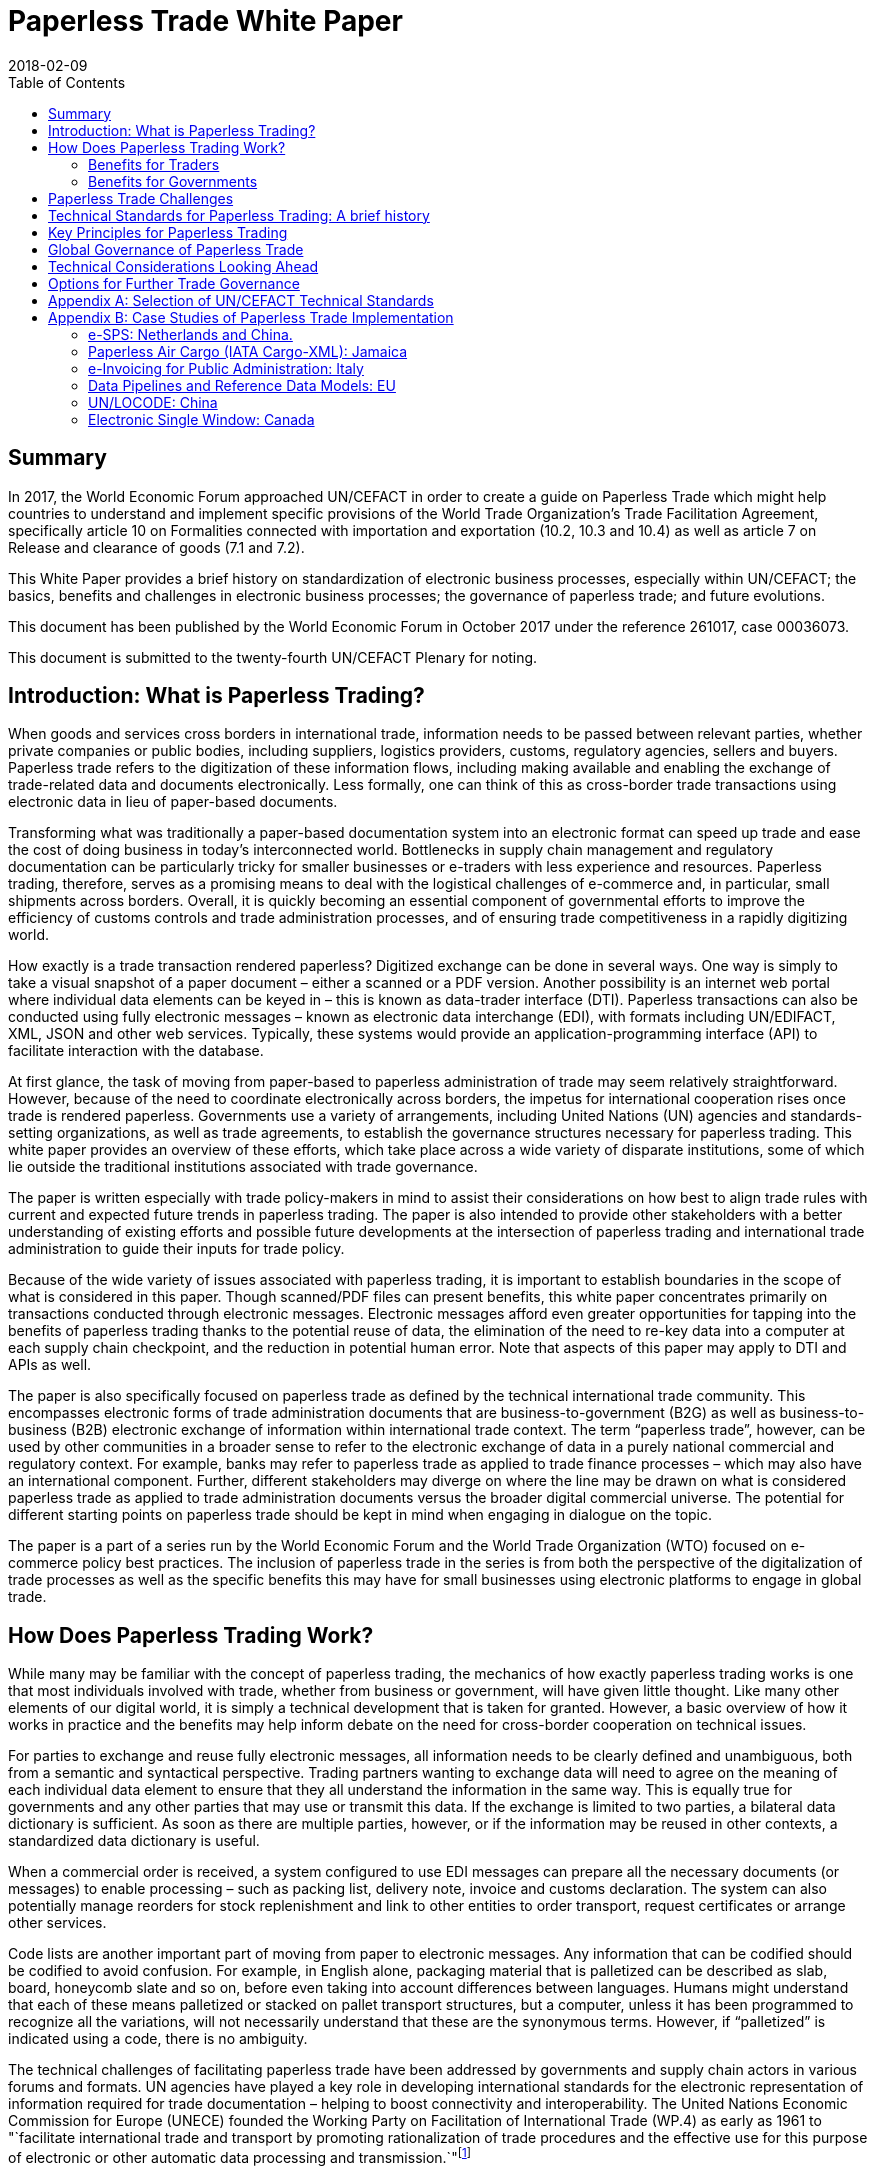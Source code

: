 = Paperless Trade White Paper
:subtitle: How Does It Impact the Trade System?
:doctype: plenary
:docnumber: GE.18-02016(E)
:committee: United Nations Centre for Trade Facilitation and Electronic Business (UN/CEFACT)
:status: published
:copyright-year: 2018
:session: 24
:session-date: Geneva, 30 April – 1 May 2018
:agenda-item: Item 6 of the provisional agenda
:collaborator: World Economic Forum
:agenda-id: ECE/TRADE/C/CEFACT/2018/6
:revdate: 2018-02-09
:language: en
:distribution: General
:mn-document-class: unece
:mn-output-extensions: xml,html,doc,rxl
:docfile: ECE_TRADE_C_CEFACT_2018_6E.adoc
:toc:
:local-cache-only:
:data-uri-image:

[abstract]
== Summary
In 2017, the World Economic Forum approached UN/CEFACT in order to create a guide on Paperless Trade which might help countries to understand and implement specific provisions of the World Trade Organization's Trade Facilitation Agreement, specifically article 10 on Formalities connected with importation and exportation (10.2, 10.3 and 10.4) as well as article 7 on Release and clearance of goods (7.1 and 7.2).

This White Paper provides a brief history on standardization of electronic business processes, especially within UN/CEFACT; the basics, benefits and challenges in electronic business processes; the governance of paperless trade; and future evolutions.

This document has been published by the World Economic Forum in October 2017 under the reference 261017, case 00036073.

This document is submitted to the twenty-fourth UN/CEFACT Plenary for noting.


== Introduction: What is Paperless Trading?

When goods and services cross borders in international trade, information needs to be passed between relevant parties, whether private companies or public bodies, including suppliers, logistics providers, customs, regulatory agencies, sellers and buyers. Paperless trade refers to the digitization of these information flows, including making available and enabling the exchange of trade-related data and documents electronically. Less formally, one can think of this as cross-border trade transactions using electronic data in lieu of paper-based documents.

Transforming what was traditionally a paper-based documentation system into an electronic format can speed up trade and ease the cost of doing business in today's interconnected world. Bottlenecks in supply chain management and regulatory documentation can be particularly tricky for smaller businesses or e-traders with less experience and resources. Paperless trading, therefore, serves as a promising means to deal with the logistical challenges of e-commerce and, in particular, small shipments across borders. Overall, it is quickly becoming an essential component of governmental efforts to improve the efficiency of customs controls and trade administration processes, and of ensuring trade competitiveness in a rapidly digitizing world.

How exactly is a trade transaction rendered paperless? Digitized exchange can be done in several ways. One way is simply to take a visual snapshot of a paper document – either a scanned or a PDF version. Another possibility is an internet web portal where individual data elements can be keyed in – this is known as data-trader interface (DTI). Paperless transactions can also be conducted using fully electronic messages – known as electronic data interchange (EDI), with formats including UN/EDIFACT, XML, JSON and other web services. Typically, these systems would provide an application-programming interface (API) to facilitate interaction with the database.

At first glance, the task of moving from paper-based to paperless administration of trade may seem relatively straightforward. However, because of the need to coordinate electronically across borders, the impetus for international cooperation rises once trade is rendered paperless. Governments use a variety of arrangements, including United Nations (UN) agencies and standards-setting organizations, as well as trade agreements, to establish the governance structures necessary for paperless trading. This white paper provides an overview of these efforts, which take place across a wide variety of disparate institutions, some of which lie outside the traditional institutions associated with trade governance.

The paper is written especially with trade policy-makers in mind to assist their considerations on how best to align trade rules with current and expected future trends in paperless trading. The paper is also intended to provide other stakeholders with a better understanding of existing efforts and possible future developments at the intersection of paperless trading and international trade administration to guide their inputs for trade policy.

Because of the wide variety of issues associated with paperless trading, it is important to establish boundaries in the scope of what is considered in this paper. Though scanned/PDF files can present benefits, this white paper concentrates primarily on transactions conducted through electronic messages. Electronic messages afford even greater opportunities for tapping into the benefits of paperless trading thanks to the potential reuse of data, the elimination of the need to re-key data into a computer at each supply chain checkpoint, and the reduction in potential human error. Note that aspects of this paper may apply to DTI and APIs as well.

The paper is also specifically focused on paperless trade as defined by the technical international trade community. This encompasses electronic forms of trade administration documents that are business-to-government (B2G) as well as business-to-business (B2B) electronic exchange of information within international trade context. The term "`paperless trade`", however, can be used by other communities in a broader sense to refer to the electronic exchange of data in a purely national commercial and regulatory context. For example, banks may refer to paperless trade as applied to trade finance processes – which may also have an international component. Further, different stakeholders may diverge on where the line may be drawn on what is considered paperless trade as applied to trade administration documents versus the broader digital commercial universe. The potential for different starting points on paperless trade should be kept in mind when engaging in dialogue on the topic.

The paper is a part of a series run by the World Economic Forum and the World Trade Organization (WTO) focused on e-commerce policy best practices. The inclusion of paperless trade in the series is from both the perspective of the digitalization of trade processes as well as the specific benefits this may have for small businesses using electronic platforms to engage in global trade.

== How Does Paperless Trading Work?
While many may be familiar with the concept of paperless trading, the mechanics of how exactly paperless trading works is one that most individuals involved with trade, whether from business or government, will have given little thought. Like many other elements of our digital world, it is simply a technical development that is taken for granted. However, a basic overview of how it works in practice and the benefits may help inform debate on the need for cross-border cooperation on technical issues.

For parties to exchange and reuse fully electronic messages, all information needs to be clearly defined and unambiguous, both from a semantic and syntactical perspective. Trading partners wanting to exchange data will need to agree on the meaning of each individual data element to ensure that they all understand the information in the same way. This is equally true for governments and any other parties that may use or transmit this data. If the exchange is limited to two parties, a bilateral data dictionary is sufficient. As soon as there are multiple parties, however, or if the information may be reused in other contexts, a standardized data dictionary is useful.

When a commercial order is received, a system configured to use EDI messages can prepare all the necessary documents (or messages) to enable processing – such as packing list, delivery note, invoice and customs declaration. The system can also potentially manage reorders for stock replenishment and link to other entities to order transport, request certificates or arrange other services.

Code lists are another important part of moving from paper to electronic messages. Any information that can be codified should be codified to avoid confusion. For example, in English alone, packaging material that is palletized can be described as slab, board, honeycomb slate and so on, before even taking into account differences between languages. Humans might understand that each of these means palletized or stacked on pallet transport structures, but a computer, unless it has been programmed to recognize all the variations, will not necessarily understand that these are the synonymous terms. However, if "`palletized`" is indicated using a code, there is no ambiguity.

The technical challenges of facilitating paperless trade have been addressed by governments and supply chain actors in various forums and formats. UN agencies have played a key role in developing international standards for the electronic representation of information required for trade documentation – helping to boost connectivity and interoperability. The United Nations Economic Commission for Europe (UNECE) founded the Working Party on Facilitation of International Trade (WP.4) as early as 1961 to "`facilitate international trade and transport by promoting rationalization of trade procedures and the effective use for this purpose of electronic or other automatic data processing and transmission.`"footnote:[Terms of Reference of the Facilitation of International Trade Procedures: http://www.unece.org/trade/facil/wp4_tor.htm (link as of 09/2017)]

=== Benefits for Traders

Over the past two decades, global trade has been increasingly defined by complex international production networks. Modern commerce is no longer an exchange between two parties but rather an extended collaboration between critical interdependent partners executed over vast geographic expanses, time zones and borders. The degree to which partners in a B2B context are proficient and make use of the network defines their success, hinged on the ability to process information using the internet and messaging protocols. The rise and spread of the internet, and with it the ability to send electronic files, radically transformed business information-sharing models – often allowing a number of authorized trading partners to stay updated simultaneously thereby keeping the entire network in sync. Paperless trade systems streamline the flow of information in global supply chains by simplifying the exchange of necessary documents or contractual elements – whether B2B or B2G – that accompany inputs crossing borders multiple times.

As such, paperless systems can generate savings for traders through faster movement of goods as well as greater efficiency at border agencies where the exchange involves trade administration documents. Data exchanged includes purchasing orders, inventory reports, and digital sanitary and phytosanitary (SPS) certificates, among others. Paperless trade can also help businesses meet regulatory compliance obligations more efficiently and at a lower cost – whether the concept is applied in a domestic or international context.

In some countries operating manual systems, official processes are also accompanied by steps added over time, resulting in systems littered with exceptions and complexity – for example, differing from point of entry to another. Dematerializing trade administration processes can help to create a system that is more difficult to modify informally.

Reductions in trade costs and efficiency via paperless trade can be particularly helpful for small and medium-sized enterprises (SMEs) using e-commerce platforms to access international markets.footnote:[http://artnet.unescap.org/pub/WP146.pdf (link as of 09/2017)] E-traders may have more limited resources to manage additional trade documentation, or doing so for relatively low value parcels may be uneconomical. For example, one survey found that where EDI files were not accepted in some countries, each parcel needed to be declared individually (contents, dimensions and weight).footnote:[https://www.wto.org/english/tratop_e/serv_e/wkshop_june13_e/ecom_national_board_e.pdf (link as of 09/2017)] Delivery delays due to waiting times at the border can be damaging for e-traders relying on good customer reviews to build trust.footnote:[https://www.intracen.org/uploadedFiles/intracenorg/Content/Publications/Bringing%20SMEs%20onto%20the%20e-Commerce%20Highway_final_250516_Low-res.pdf]

As electronic messages typically move much faster than physical merchandise, implementing paperless trade systems has also driven major innovations in international supply chains, such as "`just-in-time`" delivery. Using this approach, companies can hold as little stock as possible, ordering merchandise when it needs to be sold or used. Modern supply chains must equally adapt to ever-shortening production lifecycles, consumer tastes and rapid technological developments. Without electronic messages in the supply chain, these developments would be difficult.

Further, paperless trade systems have facilitated the emergence of "`third-party logistics`" (3PL) players that offer elements of distribution and fulfilment for clients. These play a vital role in the planning and execution of global trade. Some commercial solutions – such as customs APIs – offered by several logistics services providers can particularly help e-traders navigate customs clearance by enabling the integration of shipping and regulatory processes into their business systems and websites. Some logistics providers also offer landed cost calculators for e-traders to display the full cost of the product – including customs duties, shipping and transport – upfront to potential buyers and mitigate potential conflicts.footnote:[https://www.clarity-ventures.com/ecommerce/-all-features/cutting-edge-logistics-integrations/customs-and-duties-integration (link as of 09/2017)] More broadly, the operational side of trade today hinges on the inclusion of third-party specialists covering freight forwarders, quality-assurance teams, customs brokers and transport carriers for ocean, air and road – many of which deploy dematerialized processes in a B2B context.

=== Benefits for Governments

By enabling real-time information on the location and status of a shipment, paperless trade can improve transparency and traceability. As supply chains become more complex, traceability has been sought by consumers, business and governments across all manner of products, to ensure labour, environmental and other standards. While traceability can be achieved through paper-based systems, digital systems are timelier and can reduce fraud. On the latter, paperless trade can help to tackle illegal and counterfeit trade or trade-based money-laundering by increasing the visibility on exported goods and easily exposing trades that make no commercial sense. Paperless trade can also help governments more efficiently to address growing security concerns and the need to ensure there are no potential threats hidden in commercial packages. Electronic data exchange, where two governments have agreed to do so, can enable a better tracking of the value of goods declared – in some manual systems, exporters might over-declare to maximize tax recovery, while an importer might under-declare to pay less import duties. Recent evolutions in technology, such as blockchain, could provide benefits in ensuring the integrity of data.

Paperless trade can also play a key role in cross-border regulatory cooperation. For example, standardized electronic data messaging language maintained by UN agencies can enable countries to exchange electronic SPS certificates for agriculture products or communicate laboratory results in the agri-food industry. The International Plan Protection Convention (IPPC) multilateral treaty under the UN Food and Agriculture Organization (FAO) is developing a globally harmonized approach for electronic phytosanitary certificates exchange – used to check the quality of food products – that will use UN e- business standards.footnote:[As developed by the United Nations Centre for Trade Facilitation and e-Business (UN/CEFACT). See more here: https://www.ippc.int/en/ephyto/ (link as of 09/2017)] Another UN standard on electronic exchange of fishery data – including fishing locations, species and quantity caught and so on – could improve sustainable fisheries management and trade.footnote:[UN/CEFACT's Fisheries Language Universal Exchange (FLUX) standard enables record and exchange of harmonized electronic data from fishing vessels to other parties. This could be one tool in help fisheries management traceability efforts in the supply chain in order to help reduce the incidence of illegal fishing and trade. https://www.unece.org/info/media/news/trade/2017/unece-showcases-its-contribution-to- halt-overfishing-at-un-ocean-conference-in-new-york/doc.html (link as of 09/2017)]


Many countries are developing single windows that serve as one simple point of entry for submitting regulatory documents and other supporting evidence when merchandise is imported or exported. Almost all single windows implemented today are electronic systems with a web-based interface. As such, running an electronic single window usually requires the ability to process electronic message exchanges. The World Trade Organization (WTO) Trade Facilitation Agreement (Article 10.4) includes an endeavour to maintain or establish a single window using information technology to the extent possible and practicable. According to the United Nations Economic Commission for Europe (UNECE) Recommendation 33,footnote:[The first international description and recommendation on Single Window, "`Recommendation and Guidelines on establishing a Single Window to enhance the efficient exchange of information between trade and government Recommendation 33`" UNECE 2005, see page 3, point 2: http://www.unece.org/fileadmin/DAM/cefact/recommendations/rec33/rec33_trd352e.pdf (link as of 09/2017)] a single window is a facility that allows parties involved in trade and transport to lodge standardized information and documents with a single entry point to fulfil all import, export and transit-related regulatory requirements. If information is electronic, individual data elements should only be submitted once.

Implementing paperless trade and electronic single-window systems can contribute to improving a country's international commercial-enabling environment, encouraging more business activity, in turn driving economic growth and development. In Senegal, for instance, the implementation of the electronic single window reduced the border pre- clearance and clearance processing time by 90%, from an average of two weeks to just one day. The cost of border processes has decreased by 60%, while the streamlined system has allowed the border agencies to reassign staff to other priority areas.footnote:[African Alliance for E-Commerce and World Bank. AACE Single Window Peer Review: Senegal. 2014.] In Costa Rica, the Inter-American Development Bank finds that the implementation of the electronic single window increased exports by 2% a year from 2007-2013. Looking at the cost-benefit analysis, an approximate $1.7 million invested in the system translated into a twentyfold gain in terms of increased exports and reductions in public administration costs.footnote:[Volpe Martincus, Christian. _Out of the border labyrinth: an assessment of trade facilitation initiatives in Latin America and the Caribbean._ Inter-American Development Bank. 2016. P. 200
] This is equal to a rate of return of roughly $16 for every dollar paid. Peru also established a Single Window for Foreign Trade in 2010, which improves coordination by connecting eight government institutions that issue export and import permits, as well as shipping-related entities.footnote:[http://www.intracen.org/publication/SME-Competitiveness-Outlook-Meeting-the-Standard-for-Trade/ (link as of 09/2017)]

== Paperless Trade Challenges
Paperless trade is not without challenges. The set-up and operation of paperless trade measures, supporting regulation and electronic single windows, is not yet a given across all countries. The UN has conducted a survey of 120 countries, across a range of 38 measures related to trade facilitation and paperless trading. From a subset of factors relevant to all survey countries, it was then able to derive an average implementation score; a score of 100% reflects full implementation across all factors. The average implementation rate of trade facilitation and paperless trade measures from the most recent 2017 survey 61%.footnote:[http://www.unescap.org/news/good-progress-made-implementing-wto-trade-facilitation-agreement-still-long-road-paperless-and (link as of 09/2017)] This figure reflects steady improvement over the past two years but also highlights the degree to which most countries have yet to implement the full range of possible measures.footnote:[Note that the average implementation rate in 2015 was 53%. See https://unnext.unescap.org/content/global-survey-trade-facilitation-and-paperless-trade-implementation-2015 (link as of 09/2017).]

Even more alarming is the fact that only about 34% of countries have implemented measures related to the cross-border exchange of electronic data and documents.footnote:[See supra note 11.] Results from the OECD-WTO Sixth Global Aid for Trade Review show that while most IT border systems in developed and emerging economies can be used for EDI-based exchange, this is still under implementation in many low-income economies. Countries with less clear legislation, weaker infrastructure and lower IT capacity can face hurdles in implementing paperless systems.

Furthermore, only about 40% of all upper-middle income countries have single windows in place, while the figure is 20% for lower-middle income countries and less than 10% in low-income countries.footnote:[https://www.wto.org/english/res_e/booksp_e/aid4trade17_e.pdf] The OECD finds that progress on implementing single windows is often linked to the quality of cooperation and information exchange among various government agencies, customs departments and border control posts.footnote:[Ibid.] Single-window implementation may pose a bigger challenge for countries more reliant on imports due to complexity. Some systems may also not satisfy the five-point definition of a "`single window`" – whether because there is not a governmental mandate resulting in multiple systems or there is not a clear single entry point. Where single windows do not distribute information to all relevant regulatory bodies, traders may still need to submit information several times.

Paperless trading is also reliant on domestic rules on the legal validity of electronic documents, electronic signatures, where these are applied, and other data-regulation requirements. Further, if paperless trade is to be effective in the international trade- enabling context, governments must accept data at customs and within regulatory agencies without also requiring original paper documentation. In other words, a paperless system that still requires the submission of paper-based documents at some point in the trading chain destroys much of the value of the digital tools for traders.

Finally, capacity building may be needed to boost paperless trade use. SMEs and e-traders may lack access to the internet, encounter slow connections, or pay high usage rates. Even with access, they may not have the digital skills to use new IT systems or services or be able to maximize the advantage of going paperless.footnote:[http://www.intracen.org/publication/Bringing-SMEs-onto-the-e-Commerce-Highway/ (link as of 09/2017)]

== Technical Standards for Paperless Trading: A brief history
As is true of any system with complex technical arrangements that require cross- border cooperation, international standards have emerged for different facets of paperless trade. This section provides a quick overview of these standards, including their historical evolution.

[IMPORTANT]
.The United Nations Centre for Trade Facilitation and e-Business
====
The United Nations Centre for Trade Facilitation and e-Business (UN/CEFACT) is an intergovernmental body of the UNECE. It develops policy recommendations and standards based on public and private sector collaboration. Work on these deliverables requires the support of at least three UN Members. Completed projects are presented to the UN/CEFACT Plenary – which any UN Member can join – for approval. In this way, all countries can participate in the standardization process. All results are available free of charge.

UN/CEFACT aims to be a semantic hub for data elements. It maintains a Core Component Library (CCL) that serves as an encyclopedia of data elements and includes inputs from other organizations with electronic business standards; this is outlined in a multilateral MoU between UNECE and the International Standards Organization (ISO), International Telecommunications Union (ITU) and International Electrotechnical Commission (IEC). A long-term objective is to harmonize various data elements and render the base semantics compatible between different standards bodies. Other bodies such as the World Customs Organization (WCO) have aligned their data requirements with past CCL libraries as demonstrated in a case study in <<annex-b>>.
====

International technical standards play an important role in trade governance, in large part due to the WTO Agreement on Technical Barriers in Trade (TBT Agreement) and similar language in free trade agreements (FTAs)/regional trade agreements (RTAs). WTO Members are required to base their technical regulations for trade in goods on international standards or to explain why deviation is necessary. Awareness of the existing international standards, and the institutions through which these standards are established, is important for trade policy-making. This is especially the case if paperless trading systems at the border will be integrated with domestic regulatory systems concerning the distribution and sale of goods behind the border.

Disparate institutions at the multilateral and regional levels are involved in the creation of these international technical standards. Because of the division of responsibilities within government bureaucracies, some trade policy-makers will not necessarily be aware of the work of other officials within their own government in establishing these technical standards, despite the fact that the creation of such standards will inevitably impact traders. The discussion below is also intended to flag for trade policy-makers the various forums through which international technical standards governing paperless trading are being shaped, so that they can better coordinate their policy-making objectives on paperless trade within their government.

Efforts to improve cross-border exchange of trade information date back more than 50 years. The UN Layout Key was developed in the 1960s to standardize the representation of information on trade documents. It was quickly accompanied by a data dictionary so all parties would consistently understand the same thing. The birth of the UN Trade Data Element Directory, or UN/TDED, was the first essential step towards electronic messages.

As mentioned above, code lists are another important feature of paperless trade, allowing for better mutual understanding of content as textual information may be incomplete, misleading or uninterpretable. UN/CEFACT maintains a number of code lists that can be downloaded free of charge and are often used by other standard-setting bodies to increase interoperability. Further information on UN/CEFACT code lists is included in <<annex-a>>.

The availability of a data dictionary and the use of code lists combined with an exponential growth in the use of computers led to the creation of standardized messages for data exchange. The UN Electronic Data Interchange for Administration, Commerce and Transport (UN/EDIFACT) was one pioneer in this area – effectively replacing some paper documents from the mid-1980s onwards. Similar initiatives took place regionally.

UN/EDIFACT is a syntax or message exchange language that is centrally maintained by UN/CEFACT. Some messages are developed by other organizations and then submitted to UN/CEFACT to be harmonized and entered into the official directories. The messages are identified by a six-character name, such as INVOIC for invoice or CUSDEC for a customs declaration, and the information is organized into groupings, similar to those found on paper documents including importer information, product details, payment conditions, and so on. Each grouping has a strict format – such as length and type of information – much of which was inherited from paper documents. Further information on the technical functioning of UN/EDIFACT messages is detailed in <<annex-a>>.

UN/EDIFACT was the dominant messaging syntax throughout the 1990s and remains likely the most widely used single standard for data exchange – especially since it is freely available and is regularly updated. While official statistics are hard to come by, sectoral estimates, such as those by the maritime industry, indicate that about 8,000 EDIFACT messages are exchanged per day.

Even so, over the past two decades an increasing number of exchanges use XML. This EDI syntax provides higher flexibility in the structure, length and format, often making it more attractive. However, there is no single, centrally maintained XML version – there could potentially be as many XML languages as business partners. Other technical disadvantages include larger data files. UN/CEFACT does offer a standardized XML, as do some International Organization of Standards (ISO) committees, the World Customs Organization (WCO), the International Air Transport Association (IATA) and others. The UN/CEFACT approach to XML has been to start standardizing the processes and then the data related to each process is to contain before creating XML messages. Further information on XML languages is contained in <<annex-a>>.

The use of electronic invoices merits particular attention. The European Union has decided that all public institutions must accept and may require electronic invoices, as part of a wider drive to decrease the use of paper. Two standards should be used to ensure interoperability, one of which is the UN/CEFACT Cross Industry Invoice (CII). All public institutions – from elementary schools to garbage collection, from town halls to ministries – will be obliged to accept the CII as one of the official standards for the submission of electronic invoices.footnote:[See case study in <<annex-b>>] Other countries are also seriously studying implementation of the CII.

The CII is accompanied by a series of messages, beginning with the term cross- industry, which aim to cover a range of domain needs from agriculture to automotive and industrial services. Cross-industry messages cover invoice, ordering, catalogue, quotation, delivery, remittance and so on. These have today been consolidated into a Supply Chain Reference Data Model that enables a process-driven approach instead of a document- driven approach to supply chain information exchanges.

== Key Principles for Paperless Trading

From all of the above, it is hardly surprising that paperless trade is often seen as a tech-driven process. But this is only partially true; implementation requires, first and foremost, a high-level political consensus, policy frameworks, supporting laws and legislation and an institutional set-up. A policy framework may define targets and implementing strategies and detail the necessary allocation of resources, while enabling legal structures includes laws and statutes, implementing decrees and regulations and contractual provisions – such as for the terms of use or the provision of electronic single windows or e-Port Community Systems.

Efforts towards uniform supporting legislation came a decade after the initiation of technical standards for paperless trade, largely through the United Nations Commission for International Trade Law (UNCITRAL), which developed model laws relevant to electronic transactions, e-commerce and e-signatures.footnote:[For further information on electronic transactions and e-signatures, see "`Making Deals in Cyberspace: What's the Problem,`" World Economic Forum, October 2017.] These model laws include several key governance principles.

The first is the principle of non-discrimination between the use of electronic communications and paper when submitting documents such as those required by regulatory agencies. Laws that allow the submission of electronic information are essential for launching an effective paperless trade system.

Second, the principle of functional equivalence implies that paper-based functions may be replicated by electronic communications or procedures, which may or may not be mirror images of paper-based procedures but fulfil the same legal functions.

Third, applying the principle of technological neutrality implies ensuring that legislation does not favour specific technologies. In a rapidly changing digital and technology environment, paperless trade policy frameworks must be open to future developments. Detailed provisions on technical requirements can be contained in implementing regulations that are easier to adapt as needed.

These principles have been carried forward in some trade and regional integration contexts. Part of the legal framework for electronic contracting is also based on standard contracts and rules such as the Incoterms and the Uniform Customs and Practice for Documentary Credits of the International Chamber of Commerce.footnote:[UN/CEFACT provides a code list for Incoterms in Recommendation No. 5.] Paperless trade policy frameworks can also relate to issues on data authentication and security as well as data protection and retention, including data archiving and sharing.

== Global Governance of Paperless Trade
At present, a number of efforts exist to advance interoperable paperless trade policy frameworks through a variety of approaches. These include recommendations from UN agencies, trade deals and regional integration initiatives. Importantly, these ongoing efforts exist across institutions and are not necessarily coordinated.

One approach has been to focus on shaping non-obligatory norms, or suggested recommendations, for governments to follow. UN/CEFACT plays a key role in developing trade facilitation recommendations targeting high-level policy-makers that typically touch on specific aspects of paperless trade. For example, Recommendation 12 applies to facilitating maritime transport documentation through a principle of an electronic sea waybill to replace the paper-based bill of lading. Recommendation 14 provides guidance on electronic authentication for trade documents.

Another approach has been to develop treaty provisions. The WTO TFA, a multilateral deal that entered into force in February 2017, contains a number of provisions potentially relevant to paperless trade. These refer to the electronic exchange of data and documents, the electronic submission of trade related documents, e-payment systems, electronic single window systems and international standards for paperless trade. Some specific references are detailed in <<table1>> (below), although others could also be considered.

While covering aspects related to paperless trade, the textual language of the TFA leaves much room for WTO Members to shape their own systems and legal frameworks. The TFA is also crafted to take into account individual country situations and capacities. To benefit from the special and differential treatment provisions found in the agreement, WTO Members must categorize and notify their ability to fulfil each provision and may signal the need for support for implementation. Estimates suggest that full implementation of the TFA – which includes but goes beyond paperless trade administration provisions – could reduce trade costs by an average of 14.3% and boost global trade by up to $1 trillion a year.footnote:[https://www.wto.org/english/res_e/booksp_e/world_trade_report15_e.pdf (link as of 09/2017)]

[[table1]]
.WTO TFA provisions relevant to paperless trade
|===
|Article |Provision

|Article 7.1 |  "`Each Member shall, as appropriate, provide for advance lodging of documents in electronic format for pre-arrival processing of such documents.`"
|Article 7.2 | "`Each Member shall, to the extent practicable, adopt or maintain procedures allowing the option of electronic payment for duties, taxes, fees, and charges collected by customs incurred upon importation and exportation.`"
|Article 10.2 | "Each Member shall, where appropriate, endeavour to accept paper or electronic copies of supporting documents required for import, export, or transit.`"
|Article 10.3 | Encourages Members to "`use relevant international standards or parts thereof as a basis for their import, export, or transit formalities and procedures`" which in theory would apply to standards relevant for e- commerce as well.
|Article 10.4 |  "`Members shall endeavor to establish or maintain a single window, enabling traders to submit documentation and/or data requirements for importation, exportation, or transit of goods through a single entry point to the participating authorities or agencies.`" The article further stipulates that "`Members shall, to the extent possible and practicable, use information technology to support the single window.`"
|===

Besides these texts, paperless trade provisions commonly feature in FTAs. Indeed, the first e-commerce provision found in any trade deal addresses paperless trade, specifying that parties should have in place an electronic environment supporting electronic business application between their customs administrations and trading community.footnote:[2001 RTA between New Zealand and Singapore, as referenced in https://www.wto.org/english/res_e/reser_e/ersd201711_e.pdf (link as of 09/2017)] One study found that more than half of the trade agreements in play since 2005 address paperless trade in some shape or form.footnote:[Duval, Yann and Kong Mengjing. Digital Trade Facilitation: Paperless Trade in Regional Trade Agreements. ADBI Working Paper Series, June 2017. Available at https://www.adb.org/sites/default/files/publication/321851/adbi-wp747.pdf (link as of 09/2017) Note that this study uses a broader definition of paperless trading than the WTO study referenced below.] Specifically, in a recent study of regional trade agreements, the WTO notes that paperless trade administration provisions are found in the e-commerce chapter of 47 RTAs (or 32 RTAs if provisions referring to e- government are excluded) and in the customs procedures or trade facilitation chapters of 39 RTAs. In addition, related provisions on electronic procurement can be found in the government procurement chapter of 25 RTAs. Overall, paperless trade provisions are the sixth most common type found in RTA e-commerce chapters.footnote:[ https://www.wto.org/english/res_e/reser_e/ersd201711_e.pdf (link as of 09/2017)]

The focus area and coverage of these provisions, however, can vary greatly. Specific articles on paperless trading often take the form of soft, rather than hard binding commitments where negotiators use language such as "`shall endeavour`". The provision is usually accompanied by a definition of trade administration documents.footnote:[WTO research notes that this typically refers to forms issued or controlled by the government of a party, which must be completed by or for an importer or exporter in relation to the import of export of goods. The FTA between Japan and Switzerland is the only agreement notified to the WTO that extends the definition to forms that a party issues or controls that must be completed by a services supplier. For more, see: https://www.wto.org/english/res_e/reser_e/ersd201711_e.pdf (link as of 09/2017)] Paperless trading provisions frequently require that a government make publicly available electronic versions of all trade administration documents – sometimes specifying a time-delineated implementation goal. These also typically require the government to accept trade administration documents submitted electronically as the legal equivalent of the paper version of such document.

Select FTAs require parties to work towards the implementation of initiatives that support paperless trading – such as electronic single windows. An FTA between Chile and Australia, for example, refers to the development of a single window with cross- referencing between the e-commerce and customs chapters. Several FTAs see parties pledge to use international standards or methods when developing paperless trade systems, which can be a good way to ensure interoperability.

Some countries have inserted provisions on cooperation in relation to paperless trading. This can take the form of sharing experiences on regulations, laws and programmes on e-commerce and e-government – with the latter a proxy for paperless trading – or regulatory dialogue. A limited number of agreements require parties to cooperate bilaterally and in international forums to enhance the acceptance of electronic versions of trade administration documents. The Japan-Singapore FTA commits parties to encourage cooperation between relevant private entities engaged in paperless trading and establishes a joint committee on paperless trade geared towards reviewing implementation issues.

The minority of FTAs in which the language of the standalone "`paperless trading`" provision is drafted as a binding obligation almost all concern an FTA with Australia or New Zealand. These include the Australia-China FTA, Australia-Malaysia FTA, Australia- Singapore FTA, Australia-Thailand FTA and New Zealand-Thailand FTA. Each of these agreements allows limited exceptions if there is a "`domestic or international legal requirement to the contrary`" or if paperless trading would "`reduce the effectiveness of the trade administration process`".

Among recent FTAs, the Trans-Pacific Partnership (TPP) had the broadest comprehensive coverage in terms of elements related to paperless trading. It included acceptance of electronic copies; e-submission of trade-related documents such as SPS certification; electronic customs systems; e-certification and e-signature, including mutual recognition; and international standards. Besides the TPP, other FTAs with a broad scope of coverage include the US-Republic of Korea FTA and several other recent Korean FTAs (such as those with China and Viet Nam).

In general, the breadth of paperless trading elements is broadest for FTAs negotiated in the Asia-Pacific, reflecting the region's leadership in this area. While the EU has focused on building paperless trading systems for its members, FTAs negotiated by the European Commission tend not to put as much emphasis on paperless trading as compared to those negotiated by the US, Australia, Republic of Korea, or others. The EU agreement with Colombia and Peru includes the commitment to endeavour to make trade management documents available electronically and to accept electronic documents as the legal equivalent of paper. The agreement with Korea includes cooperation on implementing paperless trading.

The UN Economic and Social Commission for the Asia-Pacific (UNESCAP) adopted a Framework Agreement on Facilitation of Cross-Border Paperless Trade in May 2016 to advance regional coherence. The treaty is designed to provide new tools and a digital complement for implementing the TFA and facilitating cross-border commerce. Among other things, it will help to promote general principles to enable the exchange and mutual recognition of trade-related data and documents in electronic form. Some estimates suggest full implementation could boost Asia-Pacific exports by as much as $257 billion annually, while the time taken to export could fall by 44%. Cost savings across all trade in the Asia-Pacific region could be worth $7 billion annually.footnote:["`New UN treaty to facilitate paperless trade in Asia and the Pacific to support Trade Facilitation Agreement implementation.`" Trade Facilitation Agreement Facility, 1 October 2016. Available at http://www.tfafacility.org/new-un-treaty-facilitate-paperless-trade-asia-and-pacific-support-trade- facilitation-agreement (link as of 09/2017)] The UNESCAP Framework Agreement includes specific provisions to consider requests from least developed and landlocked developing countries for technical assistance to develop paperless trade capacities.

== Technical Considerations Looking Ahead
On the one hand, the constant evolution of technology requires avoiding regulation that locks in one particular solution. On the other hand, the introduction of new technologies or standards into trade processes will create disruptions for actors in the supply chain, so transition plans will be essential.

To date, it is worth noting that electronic messages have been treated as a direct alternative to paper documents, with paperless trade effectively taking a "`document-driven`" approach with the information in electronic messages being organized in line with corresponding documents, such as invoice, bill of lading, customs declaration and so on. However, this does not optimize the information being gathered. Most documents are part of a chain of information exchanges and a good deal of information tends to be repeated at each step whether on the paper document or an electronic equivalent.

A process-driven approach to the chain of information exchanges would instead consider each exchange within the context of other exchanges related to the same process. Each electronic message in the chain only needs to contain new information, rather than repeating redundant information. The approach implies rethinking how information is exchanged. It also corresponds more closely to the one-time data entry called for in single windows, as defined in UNECE Recommendation 33, and is closer to concepts behind blockchain technology. UN/CEFACT has produced Reference Data Models that support this approach.

Finally, as has been made clear by now, technical standards are a key part of paperless trade. However, it is important to keep in mind the individual agendas of organizations that push their standards, or that disparage another standard. Many IT companies will make a living off complicated data exchange so it may not be in their interest to have an interoperable system. This is sometimes the case for certain governments or government administrations as well. Nevertheless, as more and more trade and international business processes move online, ensuring interoperability and interconnectivity between systems would help to maximize the benefits of the digital economy. This is as much a strategic regulatory choice as it is a business case.

== Options for Further Trade Governance

Several WTO Members have raised the possibility of discussing paperless trade at the WTO, in some instances in connection with implementing the TFA. This includes suggestions for WTO members to accept electronic trade administration documents and grant these the same legal status as paper versions; and facilitating access to, use of and data exchange with the single window of a member's authorities for international trade by cross-border e-commerce transaction platforms and traders.

One question raised by the examination above is whether WTO members would be willing to accept any treaty language that takes the form of binding, rather than soft, commitments. To date, most RTAs have not used such language – with a few exceptions in the Asia-Pacific region – except on cooperation and information exchange provisions. What type of principles or cooperative approach could the WTO take? What could be learned from the TFA in terms of graduated levels of commitment and binding?

Certainly, activity is happening outside the WTO, as evidenced by UNECE's 50-year commitment on the topic. As well as growing prevalence in FTAs, regional initiatives to promote interoperable paperless trading systems are also proceeding, including the UNESCAP paperless trade governance framework. As another example, the Asian Pacific Economic Cooperation (APEC) economies' 1998 Blueprint for Action on Electronic Commerce included a pledge on reducing the requirement for paper documents for customs or other cross-border trade administration by 2005 for developed economies and by 2010 for developing economies, or as soon as possible thereafter. APEC ministers have recognized the potential of paperless trading on several occasions since and have voluntarily outlined individual action plans on paperless trading from 2002 onward.footnote:[https://www.apec.org/Meeting-Papers/Leaders-Declarations/1998/1998_aelm/apec_blueprint_for.aspx (link as of 09/2017)]

Some countries are also exploring innovative bilateral projects to address new trends. For example, Australia and New Zealand are putting in place an e-commerce "`green lane`" trial to allow for more seamless movement of low-risk goods through the international mail stream between the two countries. The move is driven by recognition of the increasing volume of low-value e-commerce items in the mail stream. The aim is to pre-screen and pre-clear e-commerce goods using data, enabling faster border clearance, improving efficiency of processes, and directing organizational resources towards high-risk goods. The trial is consistent with a WCO-UPU global model for data exchange between customs and posts, agreed in 2012. The trial will use the WCO-UPU Data Model message formats to support the implementation of Electronic Advance Data (EAD) between post and customs, enabled by the UPU CDS.POST IT platform. To ensure the quality of data, e- traders will be encouraged to provide item-level data electronically.

In light of the above, trade officials, customs authorities, regulators and non- governmental stakeholders wishing to advance paperless trade could consider the following questions to establish intervention points:

* To what extent do your regulatory authorities and other officials already accept electronic submissions of trade-related documents? Is this possible, for example, for certificates of origin, SPS certificates, etc., or only for standard trade documentation?
* Do you treat electronic versions of trade documentation as equivalent to the paper version? If not, why not? What are the areas where paper documentation is still required?
* To what extent does your government already permit electronic payment of duties, taxes and other charges associated with import or export?
* Are your systems aligned with international standards? Which standards? Where are they not aligned? What is the rationale given for why not?
* If paperless systems do not exist currently, what are the limitations preventing their implementation? Are there any near-term plans to build out more paperless trading systems?
* How costly will it be to move towards electronic systems for trade documentation? What types of cost savings might you recoup over time? Is it likely that you will be able to procure the funds to do so?
* Besides cost, what political roadblocks might be encountered in transitioning away from paper for trade documentation and records?
* Are there regional initiatives already under way or ones that could develop in the near future?
* Which business constituencies will be most affected by the switch to paperless systems?
* What types of capacity building programmes will be required to maximize the benefits of paperless trading for SMEs? Is the government equipped to provide this capacity building, or is there another actor that can do so?

Capacity building programmes are a key element to ensure that the benefits of paperless trade are widely available and taken advantage of. Thailand's Electronic Transactions Development Agency (ETDA) and Office for SME Promotion (OSMEP), for example, have developed a training programme for SMEs to use the national and ASEAN Single Window. An ASEAN Connectivity through Trade and Investment (ACTI) project also hosts working group meetings to boost SME knowledge on the ASW and cargo clearance challenges and expectations. The Republic of Korea's uTradeHub helps to facilitate a full range of international trade processes from certification and licensing, to customs, logistics and cross-border transaction. SMEs can use the system to conduct negotiations with potential buyers and sellers, address logistics, customs procedures and e- payments.footnote:[http://www.intracen.org/uploadedFiles/intracenorg/Content/Publications/makingwto.pdf (link as of 09/2017)]

Experts also recommend using workshops and consultations with SMEs to discuss the digitalization of trade processes – including taking stock of what trade information is already processed electronically; what blockages exist to SMEs participating in the electronic exchange of documents; and what human resource capacity building and/or other facilities would be needed to enable SMEs to benefit from electronic procedures, such as mobile applications.footnote:[http://www.intracen.org/uploadedFiles/intracenorg/Content/Publications/makingwto.pdf (link as of 09/2017)]

An outstanding question across the policy, technical and business community lies in the application and spread of new advanced technologies. Are businesses in developing countries equipped with the infrastructure and enabling environment to stay connected to international production networks? Will these technologies add costs or make processes easier and cheaper? If applied in a B2G context, how to ensure interoperability and capacity building? International production networks dependent on advances in technology have helped to drive global growth over the past several decades. A world with increased connectivity, digitization and smart technology could accelerate this still further, providing the right frameworks are in place.

[[annex-a]]
[appendix]
== Selection of UN/CEFACT Technical Standards

UN/EDIFACT messages cover all aspects of the international supply chain. For example, in the transport sector, UN/EDIFACT covers both contractual messages such as forwarding and consolidation (IFCSUM), booking (IFTMBF), consignment advice (IFTMCA), multimodal status report (IFTSTA), and operational messages such as bay plan/stowage plan (BAPLIE), vessel call (CALINF), and container gate-in/gate-out (CODECO). These messages allow traders to book transport, receive updates on the status of their delivery, declare where containers are on a ship, declare when a ship is to call at a port, communicate when a container arrives or leaves a customs-controlled area, just to give some examples.

Customs messages in UN/EDIFACT are well known around the world by their six- digit abbreviations CUSCAR (cargo reports), CUSDEC (customs declarations), CUSREP (customs response), PAXLST (passenger list) and, more recently, GOVCBR (government cross-border regulatory message). These messages are developed by the World Customs Organization but standardized and maintained by UN/CEFACT.

The supply chain sector also widely uses UN/EDIFACT messages for information such as purchase orders (ORDERS), despatch advices (DESADV), sales forecasts (SLSFCT), and inventory reports (INVRPT). Financial services use a good number of UN/EDIFACT messages such as invoice (INVOIC), remittance advice (REMADV), and quotations (QUOTES). There are also UN/EDIFACT messages in accounting and audit, architecture and construction (in particular for project management), health and insurance, statistics, social security, employment, education and travel/tourism. Being standardized internationally, these all can be used at both cross-border level and national level.

XML is a longer form of data message and so requires more storage space as well as bandwidth for transmission. The segments in XML can have human readable names (known as "`tags`") instead of being limited to three characters and the format of the data is less rigid since it is largely disassociated from the paper format. The UN/CEFACT approach to XML focuses on the semantics (data definitions and content) instead of just the outline of the messages themselves. Each UN/CEFACT XML deliverable includes: a Business Requirement Specification (BRS) describing the choreography of events within a process; a Requirements Specification Mapping (RSM) defining the data requirements and all relevant entries in the UN/CEFACT Core Component Library (an encyclopaedia of all data elements); and a resulting XML message (or a series of XML messages, as the case may be).

UN/CEFACT also has three main types of code lists. The first are recommendation code lists which are published as trade-facilitation recommendations (typically the main recommendation describes the code list and its use, and the actual code list is in an annex to facilitate its updating). These cover codes such as packaging, units of measurement, modes of transport and identification of ships, among others. UN/LOCODE is also a recommendation code list and aims to identify all locations linked to international trade; it is essential for the clear identification of locations in the maritime and other transport industries as well as customs. The second are code lists that are maintained within UN/EDIFACT; there are many more of these including, among others, types of documents, types of contracts, types of dates, party function and business function. These two types of code lists are essential in electronic messaging.

The final type is jointly published. These are often recommendation code lists, such as country and currency (jointly published by UN/CEFACT and ISO) and INCOTERMS (jointly published by UN/CEFACT and the International Chamber of Commerce). In all three cases, UN/CEFACT sees its work on codes as important in order to allow the free use of essential lists, as UN/CEFACT publishes all of its code lists free of charge, which is not the case for many other organizations.

[[annex-b]]
[appendix]
== Case Studies of Paperless Trade Implementation
=== e-SPS: Netherlands and China.
International trade in agricultural products is an important economic activity. Many agri-food products require sanitary or phytosanitary (SPS) government certificates to clear customs. These SPS certificates serve as an official communication from the competent authority of the exporting country to the competent authority of the importing country that the cargo meets minimum sanitary requirements. Paper certificates can be costly, are logistically complicated and difficult to protect against fraud. Electronic certificates are also much more accurate than paper certificates. Electronic certificates will lower the number of interceptions and reduce time in ports. Countries are increasingly shifting to electronic customs and port clearance systems to enable better risk management. As a result, relevant regulatory bodies – including IPPC, OIE and CODEX – have recognized electronic certification as an alternative to paper certificates.

The Netherlands and China launched a five-year project in 2010 to pilot the practical implementation of electronic SPS certificates. The project used a step-wise, confidence- building approach, with the two parties initially exchanging information on standards and technology, then subsequently using certificates both in electronic and paper form, and finally moving to a fully digitized system.

The project used a UN/CEFACT standard XML message developed for electronic SPS certificates. Questions arose, however, around ensuring the authenticity of the document. Paper certificates are in most cases produced on security paper and signed and stamped to provide a proof of integrity and authentication. As a result, each electronic message containing the SPS certificate was accompanied by an electronic signature using the XMLDSig standard of the W3C. The management of the electronic signature was based on the FIPS 140-2 (National Institute of Standards and Technology of the USA) standard terms of technology and procedures. The shift also required legal frameworks that recognized the electronic signature.

=== Paperless Air Cargo (IATA Cargo-XML): Jamaica
The International Air Transport Association (IATA) has developed the Cargo-XML Messaging standards using the UN/CEFACT core component library. These Cargo-XML messaging standards are used by the airlines for end-to-end cargo business, fulfil customs' advance cargo information (ACI) and filing requirements and provide compliance with regulators' security requirements. The use of core components from the UN/CEFACT data library (CCL) makes the IATA Cargo-XML standards multi-modal and compatible for cross-border movements allowing interoperability between various systems and stakeholders. For example, the IATA Cargo-XML standard is compatible with the WCO Data Model, since both are based on UN/CEFACT core components.

The United Nations Conference on Trade and Development (UNCTAD) has fully integrated IATA Cargo-XML standards into its automated customs management system ASYCUDA World that is used by about 90 countries for their customs procedures. The new data standard improves data quality and simplifies communications across the supply chain facilitating trade growth, helping with cargo security, modernizing customs operations and fostering participation in global commerce through advance electronic data submission for air cargo shipments. It also facilitates customs risk assessments for air cargo shipments and improves compliance with security regulations.

Jamaica was the first country to implement IATA Cargo-XML standards using the UNCTAD ASYCUDA World system for its advance cargo information filing. Carriers flying into Jamaica are required to provide advance information for air waybill, house waybill and flight manifest to Jamaica customs prior to flight arrival using respective IATA Cargo-XML standards. The project is helping to set a foundation for paperless trade; modernizing customs operations; driving better trade efficiency and competitiveness; enhancing security; boosting compliance by carriers with regulatory requirements; and reducing paper waste. Together, these benefits help to lower trade costs, with savings passed on to business and consumers.

The rollout of the IATA Cargo-XML standards in Jamaica was based on several key steps. This included strategic alignment between Jamaican customs, UNCTAD and IATA through regular dialogue to develop a business and IT strategy. The dialogue resulted in the recognition of the WCO SAFE Framework (standards to secure and facilitate global trade) and IATA standard messages, legislative amendments and a roadmap for implementation. There was also a need for resource and implementation planning. Customs and IATA agreed on the implementation approach, as well as filing schedule, amendment and cancellation rules. Customs obtained the necessary documentation (e.g. IATA Cargo-XML Toolkit) and related IATA support. The overall solution initially ran as a pilot. IATA engaged relevant stakeholders to start filing data. UNCTAD and Jamaican customs fine- tuned the solution in accordance with the pilot findings. Jamaican customs, UNCTAD and IATA also developed user guidance and industry communication material such as the filing standards, timelines, responsible parties and compliance conditions, including final enforcement date. IATA is now pursuing a similar approach with other countries for ACI implementation.

=== e-Invoicing for Public Administration: Italy
Starting in June 2014, e-invoicing became mandatory in Italy for public administration bodies, including ministries, tax agencies and national social security – an obligation extended in 2015 to all other government bodies. The Italian banking system consequently developed a model that enables the transmission and issuing of e-invoices. Currently, e-invoice standards in use are proprietary, as defined by the Italian government by specific tags. In the near future, however, the government will be obliged to also support international standards, among which is the UN/CEFACT cross-industry invoice format that has been included in the official EU directive list.

=== Data Pipelines and Reference Data Models: EU
Some EU projects have been working on the concept of "`data pipelines`", led by UK and Dutch customs. A data pipeline aims to capture data at its source and manage information along the supply chain, with each actor adding just the information pertinent to their operations.

Several UK IT software providers have adopted this approach to offer added services to their clients. The pipeline, which was originally meant to provide more accuracy in the data sent to government authorities, is also being used to improve supply- chain transparency. Large retail companies execute hundreds of orders and receive many goods containers daily. Until now, opening a container was much like opening a present – uncertain of what would be inside. The pipeline approach allows several larger retailers to directly link the goods ordered to the container and have better visibility of when it will arrive. The data captured at source also allows importers to verify shipments before they actually leave the supplier, helping to avoid errors in supply and packing.

Shipping lines also benefit from the data-pipeline approach. Information can be lost between the steps of traditional paper-driven processes. This may affect the bay plan, such as temperature requirements or actual weights. Putting a heavy container on the upper decks of a ship may cause it to capsize and putting goods that require special attention because of temperature on lower decks may cause these to catch fire and cause disasters. The pipeline approach has already enabled several cases to be identified and avoided.

Data pipelines are largely process-driven. UN/CEFACT has developed a pipeline standard based on the experience of these EU projects. In parallel, the UN/CEFACT Core Component Library (CCL) – an encyclopaedia of all data required for international transactions – has been organized into Reference Data Models that provide only information relevant to a specific area of activity such as logistics or supply chains. As the entire CCL contains information pertinent to all cross-border activity, such as logistics, finance, agriculture, tourism and so on, finding information for a single domain can be difficult with the added information from others. These Reference Data Models, combined with the pipeline approach, enable an event-driven process, communicating snippets of information instead of entire documents. An event-driven process is essential for full Single Window implementation or the eventual application of blockchain technologies to paperless trade.

=== UN/LOCODE: China
As underlined in this paper, the use of internationally recognized code lists is essential for mutual understanding of the data that is being exchanged. One such example is UN/LOCODE.

UN/LOCODE – initially short for the United Nations Code for Ports and other Locations, and later renamed the United Nations Code for Trade and Transport Locations – is specified in UNECE Recommendation 16 as a five-character code to identify locations in a unique and unambiguous way. It provides a coded representation for the names of ports, airports, inland clearance depots, inland freight terminals, and other transport-related locations and trade-related locations that are used for the movement of goods.

UN/LOCODE is used extensively throughout the world by the international trade community. Since a first release in 1981, entries have increased from 8,000 to over 100,000 today, including locations in 249 countries, territories and special areas. It is mandatory to use UN/LOCODE for customs declarations and clearance in many countries. Some examples of standards and organizations that have adopted the use of UN/LOCODE are EDIFACT, the Convention on International Trade in Endangered Species of Wild Flora and Fauna (CITES), the International Maritime Organization, and the WCO.

Since being adopted as a Chinese national standard (GB/T/15514) and obligatory for certain regulatory documents in China, UN/LOCODE has played an important role in facilitating international trade. For example, before Ruago port – a city in Jiangsu province on the eastern coast of China – was assigned with UN/LOCODE, exporters could only deliver goods to Shanghai to then be transported the rest of the journey by highway. For one importer of stone materials, this cost of about around 4,000 renminbi per container – acting as a significant cost draft. After a UN/LOCODE was assigned to Ruago port in 2014, the importer saved about 1.2 billion renminbi annually as the containers are delivered directly.

=== Electronic Single Window: Canada

In 2011 the Canadian Prime Minister Stephen Harper and US President Barack Obama announced a new initiative – Beyond the Border: A Shared Vision for Perimeter Security and Economic Competitiveness – pledging to develop common border practices, and streamlining customs processing and regulatory compliance. A joint action plan identified full implementation of an electronic single window as one of 32 joint priorities. Both Canada and the US were to convert to electronic form data requirements of all government departments and agencies participating in the initiative by 2013, as well as for border-related decision processes for at least the top four priority departments.

As the lead agency, the Canada Border Services Agency (CBSA) developed its Single Window in accordance with the UN/CEFACT Recommendation 33 (on establishing a Single Window); Recommendation 34 (on trade data simplification and standardization); and Recommendation 36 (on Single Window interoperability). CBSA also ensured that representatives from all relevant public and private sector agencies were involved from initiation through to implementation. Oversight, review and contribution were also made by stakeholders, including participating government departments and agencies (PGA), trade chain partners (importers, carriers, brokers and freight-forwarders) and international partnerships (UN/CEFACT, US Customs and Border Protection, the WTO, the WCO, and APEC).

The CBSA began with specific PGA needs assessments to assess the challenges associated with the cross-border movement of commercial goods. Input from policy experts helped to verify data definitions and established the necessity of the information to fulfil the mandate of the particular PGA and its associated programme(s) – resulting in the reduction of 1,800 required data elements to 80. The CBSA also worked with the PGAs to ensure that the proper legal authorities were in place to collect, share and store the data.

The CBSA chose to develop a Single Automated System (a single, centrally maintained submission system with which all authorities and traders have to interface) in accordance with industry Project Management Lifecycle principles and standards, designed to streamline the electronic collection and dissemination of commercial import data between the Government of Canada and the import community. Its creation established a solution for the commercial import process that balances the needs of government departments and agencies with today's globally competitive business environment through the development of the Integrated Import Declaration (IID) and the Document Imaging Functionality (DIF).

Three Risk Assessment Information Sharing Models were developed and could be customized to suit the needs of the specific PGAs and their programme:

* Model 1: PGAs review the IID data and provide an active recommendation to the CBSA
* Model 2: PGAs do not provide an active recommendation to the CBSA –instead the information on the IID is validated electronically by the PGA; and the CBSA maintains a list of PGA rules via a Business Management Rules System
* Model 3: Enhanced Pathfinder Delivery – provides participants with commercial trade data, currently collected by the CBSA, through the use of data extract files

With more timely, complete and accurate information provided by importers and
brokers via the Single Window, the CBSA is in a better position to make release decisions. Automated functions such as business rule validation and the use of the DIF allows the agency to efficiently allocate border service officers. The PGAs, in turn, are able to perform more effective risk assessments when making recommendations to the CBSA. Additionally, PGAs are able to participate in real-time admissibility determinations along with the CBSA because of the advanced trade data and other technical means.

As of March 2017 10 PGAs and their 38 associated programmes were using the IID. Canada continues to ensure interoperability through continued collaboration with US customs. Efforts are also made to continue work with relevant business as well as ensuring ongoing alignment with international recommendations and standards through continued partnership with UN/CEFACT and in the ongoing development and implementation of the WCO Data Model.



